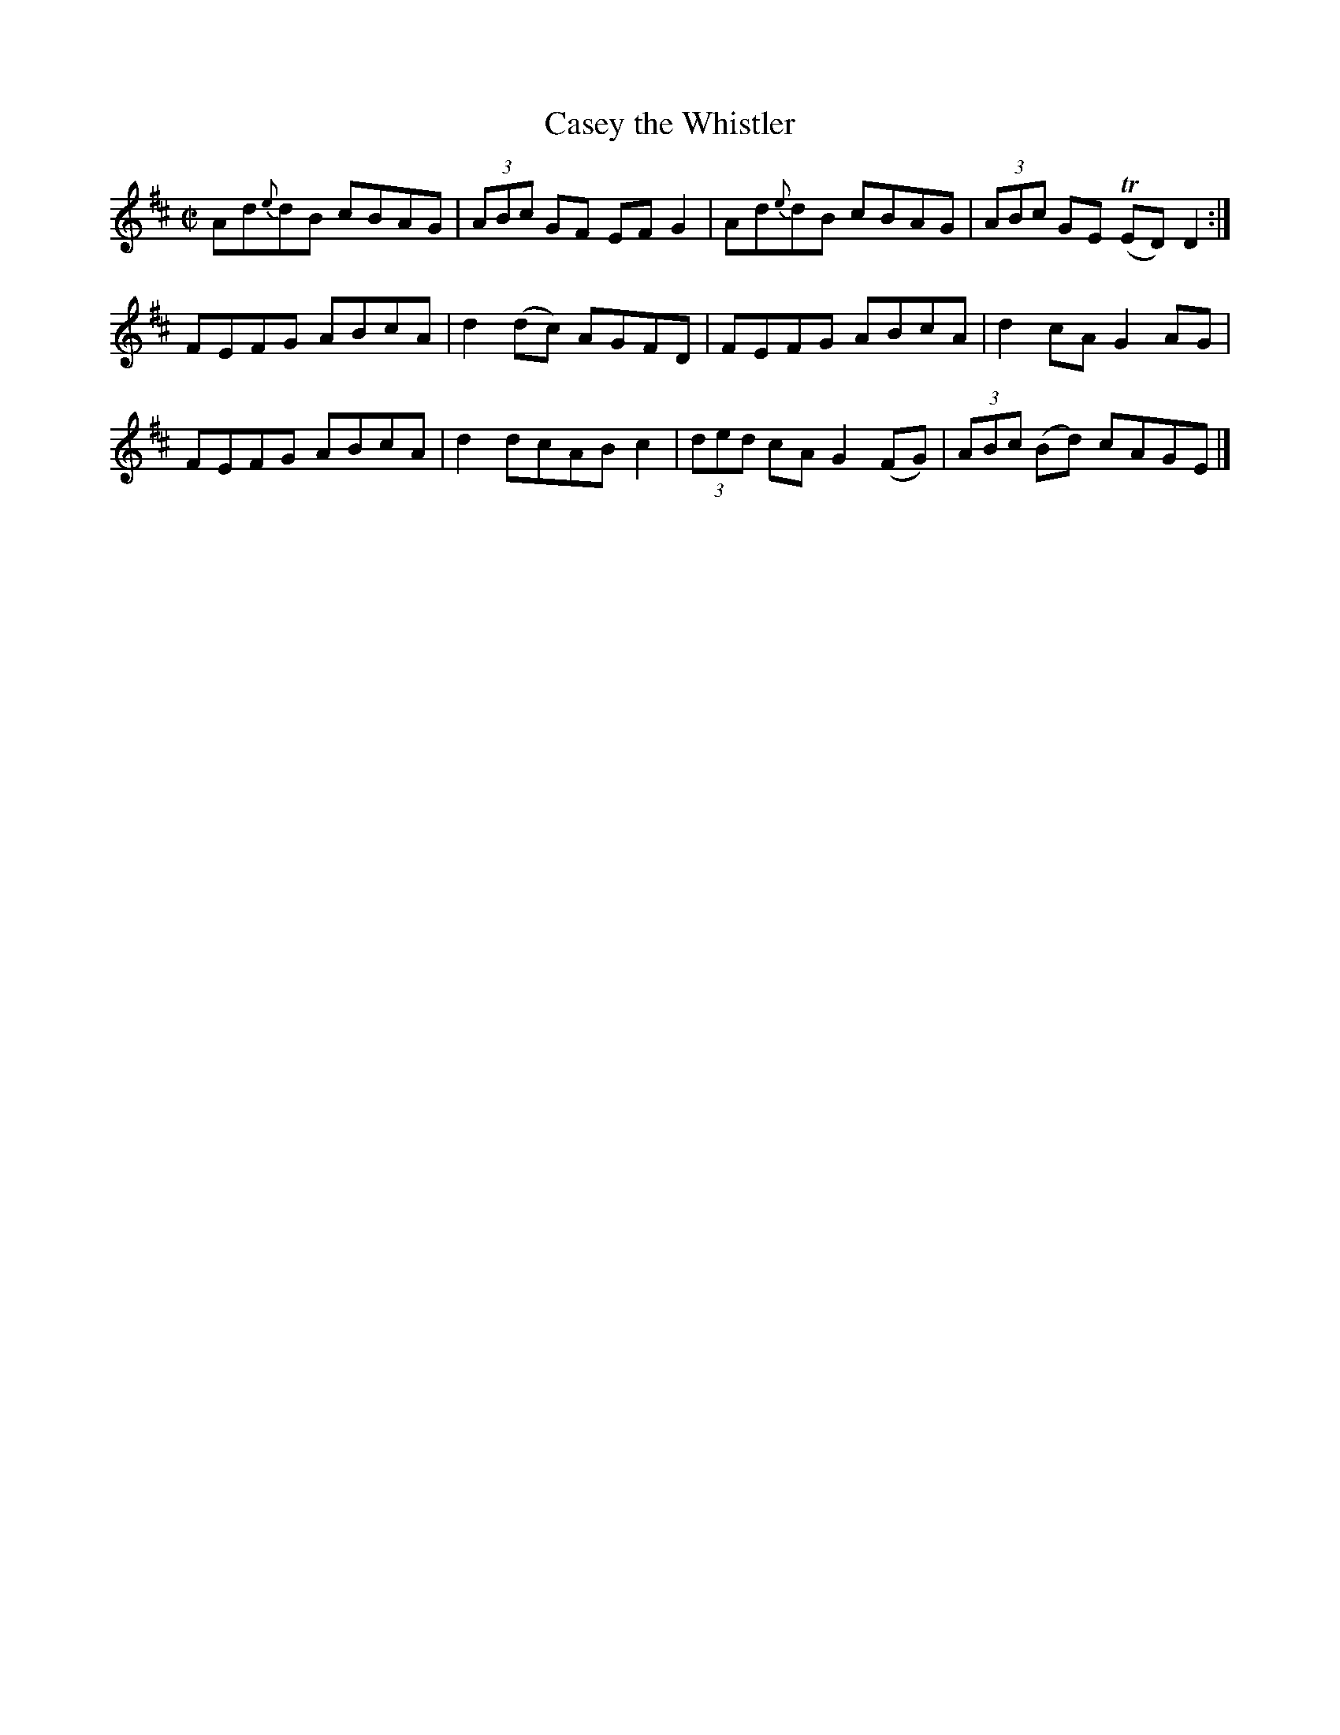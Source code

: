 X:1333
T:Casey the Whistler
R:Reel
N:Collected by Casey
B:O'Neill's 1333
M:C|
L:1/8
K:D
Ad{e}dB cBAG|(3ABc GF EFG2|Ad{e}dB cBAG|(3ABc GE T(ED)D2:|
FEFG ABcA|d2(dc) AGFD|FEFG ABcA|d2cAG2AG|
FEFG ABcA|d2dcABc2|(3ded cAG2(FG)|(3ABc (Bd) cAGE|]
